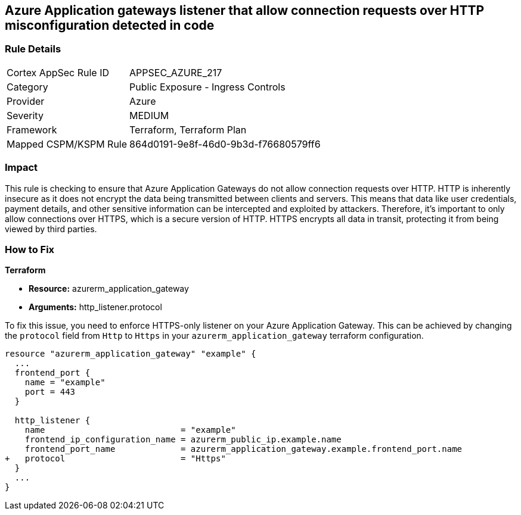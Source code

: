 == Azure Application gateways listener that allow connection requests over HTTP misconfiguration detected in code

=== Rule Details

[cols="1,2"]
|===
|Cortex AppSec Rule ID |APPSEC_AZURE_217
|Category |Public Exposure - Ingress Controls
|Provider |Azure
|Severity |MEDIUM
|Framework |Terraform, Terraform Plan
|Mapped CSPM/KSPM Rule |864d0191-9e8f-46d0-9b3d-f76680579ff6
|===


=== Impact
This rule is checking to ensure that Azure Application Gateways do not allow connection requests over HTTP. HTTP is inherently insecure as it does not encrypt the data being transmitted between clients and servers. This means that data like user credentials, payment details, and other sensitive information can be intercepted and exploited by attackers. Therefore, it's important to only allow connections over HTTPS, which is a secure version of HTTP. HTTPS encrypts all data in transit, protecting it from being viewed by third parties.

=== How to Fix

*Terraform*

* *Resource:* azurerm_application_gateway
* *Arguments:* http_listener.protocol

To fix this issue, you need to enforce HTTPS-only listener on your Azure Application Gateway. This can be achieved by changing the `protocol` field from `Http` to `Https` in your `azurerm_application_gateway` terraform configuration. 

[source,hcl]
----
resource "azurerm_application_gateway" "example" {
  ...
  frontend_port {
    name = "example"
    port = 443
  }

  http_listener {
    name                           = "example"
    frontend_ip_configuration_name = azurerm_public_ip.example.name
    frontend_port_name             = azurerm_application_gateway.example.frontend_port.name
+   protocol                       = "Https"
  }
  ...
}
----

